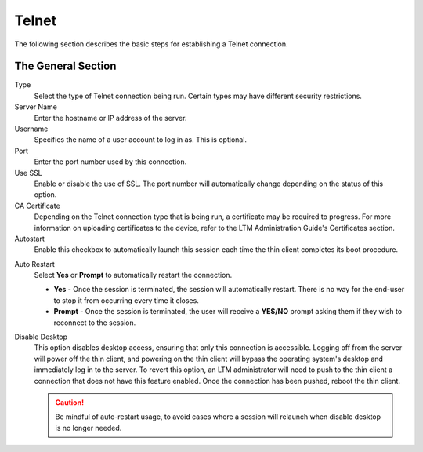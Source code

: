 Telnet
------

The following section describes the basic steps for establishing a Telnet
connection.

.. figure:: media/image043.png
   :alt: Telnet   

The General Section
~~~~~~~~~~~~~~~~~~~

Type
    Select the type of Telnet connection being run. Certain types may have
    different security restrictions.

Server Name
    Enter the hostname or IP address of the server.

Username
    Specifies the name of a user account to log in as.
    This is optional.

Port
    Enter the port number used by this connection.

Use SSL
    Enable or disable the use of SSL. The port number will automatically change
    depending on the status of this option.    

CA Certificate
    Depending on the Telnet connection type that is being run, a certificate
    may be required to progress. For more information on uploading certificates
    to the device, refer to the LTM Administration Guide's Certificates section.

Autostart
    Enable this checkbox to automatically launch this
    session each time the thin client completes its boot procedure.

.. raw:: LaTeX

     \newpage   
    
Auto Restart
    Select **Yes** or **Prompt** to automatically
    restart the connection.
  
    - **Yes** - Once the session is terminated, the session will 
      automatically restart. There is no way for the end-user to 
      stop it from occurring every time it closes.
    - **Prompt** - Once the session is terminated, the user will receive 
      a **YES/NO** prompt asking them if they wish to reconnect to the session.

Disable Desktop
    This option disables desktop access, ensuring that only this connection is 
    accessible. Logging off from the server will power off the thin client, and 
    powering on the thin client will bypass the operating system's desktop and 
    immediately log in to the server. To revert this option, an LTM administrator 
    will need to push to the thin client a connection that does not have this 
    feature enabled. Once the connection has been pushed, reboot the thin client.
    
    .. CAUTION::
        Be mindful of auto-restart usage, to avoid cases where a session will relaunch when disable desktop is no longer needed.    
 
.. raw:: LaTeX

     \newpage	